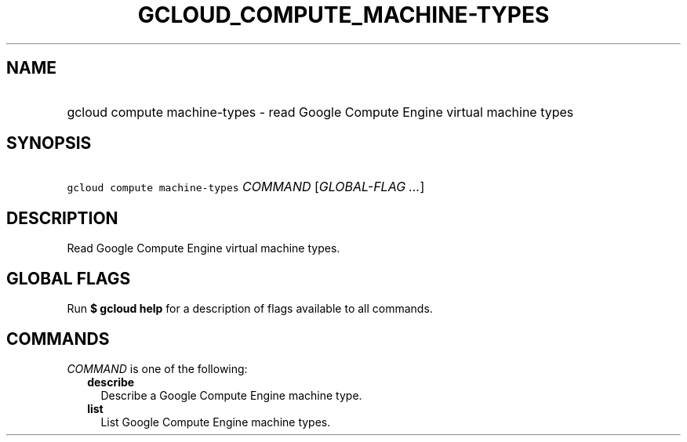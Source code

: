 
.TH "GCLOUD_COMPUTE_MACHINE\-TYPES" 1



.SH "NAME"
.HP
gcloud compute machine\-types \- read Google Compute Engine virtual machine types



.SH "SYNOPSIS"
.HP
\f5gcloud compute machine\-types\fR \fICOMMAND\fR [\fIGLOBAL\-FLAG\ ...\fR]



.SH "DESCRIPTION"

Read Google Compute Engine virtual machine types.



.SH "GLOBAL FLAGS"

Run \fB$ gcloud help\fR for a description of flags available to all commands.



.SH "COMMANDS"

\f5\fICOMMAND\fR\fR is one of the following:

.RS 2m
.TP 2m
\fBdescribe\fR
Describe a Google Compute Engine machine type.

.TP 2m
\fBlist\fR
List Google Compute Engine machine types.
.RE
.sp
